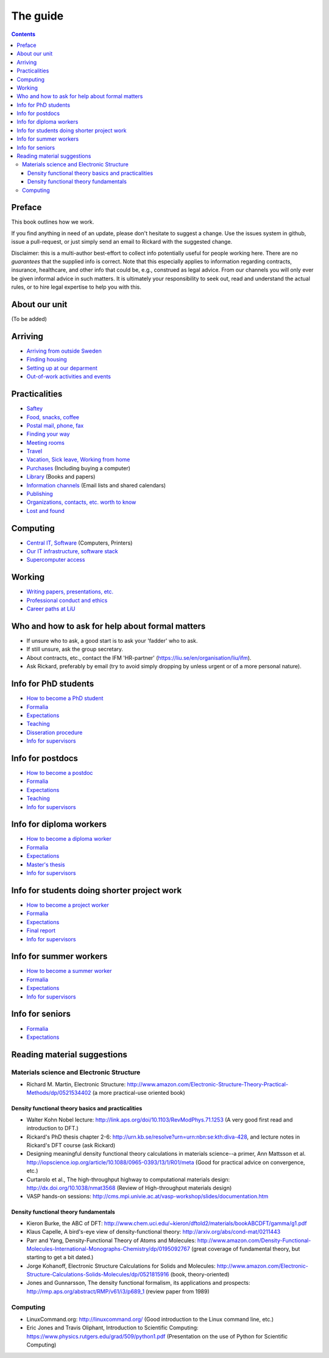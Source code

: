 The guide
=========

.. contents:: 

Preface
-------
This book outlines how we work.

If you find anything in need of an update, please don't hesitate to
suggest a change. Use the issues system in github, issue a pull-request,
or just simply send an email to Rickard with the suggested change.

Disclaimer: this is a multi-author best-effort to collect info potentially
useful for people working here. There are no *guarantees* that the supplied info
is correct. Note that this especially applies to information regarding contracts,
insurance, healthcare, and other info that could be, e.g., construed as legal advice. 
From our channels you will only ever be given informal advice in such matters. 
It is ultimately your responsibility to seek out, read and understand the actual rules, or
to hire legal expertise to help you with this.

About our unit
--------------
(To be added)

Arriving
--------
* `Arriving from outside Sweden <Arriving/international.rst>`_
* `Finding housing <Arriving/housing.rst>`_
* `Setting up at our deparment <Arriving/startup.rst>`_
* `Out-of-work activities and events <Arriving/fun.rst>`_

Practicalities
--------------
* `Saftey <Practicalities/safety.rst>`_
* `Food, snacks, coffee <Practicalities/food.rst>`_
* `Postal mail, phone, fax <Practicalities/communication.rst>`_ 
* `Finding your way <Practicalities/maps.rst>`_
* `Meeting rooms <Practicalities/meetingrooms.rst>`_
* `Travel <Practicalities/travel.rst>`_
* `Vacation, Sick leave, Working from home <Practicalities/vacation.rst>`_
* `Purchases <Practicalities/purchase.rst>`_ (Including buying a computer)
* `Library <Practicalities/library.rst>`_ (Books and papers) 
* `Information channels <Practicalities/channels.rst>`_ (Email lists and shared calendars)
* `Publishing <Practicalities/publishing.rst>`_
* `Organizations, contacts, etc. worth to know <Practicalities/other.rst>`_ 
* `Lost and found <Practicalities/lost.rst>`_
  
Computing
---------
* `Central IT, Software <Computing/it.rst>`_ (Computers, Printers) 
* `Our IT infrastructure, software stack <Computing/groupit.rst>`_
* `Supercomputer access <Computing/supercomputers.rst>`_

Working
-------
* `Writing papers, presentations, etc. <Working/writing.rst>`_
* `Professional conduct and ethics <Working/conduct.rst>`_
* `Career paths at LiU <Working/paths.rst>`_

Who and how to ask for help about formal matters
------------------------------------------------
* If unsure who to ask, a good start is to ask your 'fadder' who to ask. 
* If still unsure, ask the group secretary.
* About contracts, etc., contact the IFM 'HR-partner' (https://liu.se/en/organisation/liu/ifm).
* Ask Rickard, preferably by email (try to avoid simply dropping by unless urgent or of a more personal nature).

Info for PhD students
---------------------
* `How to become a PhD student <Phd/howto.rst>`_
* `Formalia <Phd/formalia.rst>`_
* `Expectations <Phd/work.rst>`_
* `Teaching <Phd/teaching.rst>`_
* `Disseration procedure <Phd/disseration.rst>`_
* `Info for supervisors <Phd/supervision.rst>`_

Info for postdocs
---------------------
* `How to become a postdoc <Postdoc/howto.rst>`_
* `Formalia <Postdoc/formalia.rst>`_
* `Expectations <Postdoc/work.rst>`_
* `Teaching <Postdoc/teaching.rst>`_
* `Info for supervisors <Postdoc/supervision.rst>`_

Info for diploma workers
------------------------
* `How to become a diploma worker <Diploma/howto.rst>`_
* `Formalia <Diploma/formalia.rst>`_
* `Expectations <Diploma/work.rst>`_
* `Master's thesis <Diploma/thesis.rst>`_
* `Info for supervisors <Diploma/supervision.rst>`_

Info for students doing shorter project work
--------------------------------------------
* `How to become a project worker <Projectwork/howto.rst>`_
* `Formalia <Projectwork/formalia.rst>`_
* `Expectations <Projectwork/work.rst>`_
* `Final report <Projectwork/report.rst>`_
* `Info for supervisors <Projectwork/supervision.rst>`_

Info for summer workers
-----------------------
* `How to become a summer worker <Summerwork/howto.rst>`_
* `Formalia <Summerwork/formalia.rst>`_
* `Expectations <Summerwork/work.rst>`_
* `Info for supervisors <Summerwork/supervision.rst>`_

Info for seniors
----------------
* `Formalia <Senior/formalia.rst>`_
* `Expectations <Senior/work.rst>`_

Reading material suggestions
----------------------------

Materials science and Electronic Structure
^^^^^^^^^^^^^^^^^^^^^^^^^^^^^^^^^^^^^^^^^^ 
- Richard M. Martin, Electronic Structure: http://www.amazon.com/Electronic-Structure-Theory-Practical-Methods/dp/0521534402 (a more practical-use oriented book)

Density functional theory basics and practicalities
"""""""""""""""""""""""""""""""""""""""""""""""""""
- Walter Kohn Nobel lecture: http://link.aps.org/doi/10.1103/RevModPhys.71.1253 (A very good first read and introduction to DFT.)
- Rickard's PhD thesis chapter 2-6: http://urn.kb.se/resolve?urn=urn:nbn:se:kth:diva-428, and lecture notes in Rickard's DFT course (ask Rickard)
- Designing meaningful density functional theory calculations in materials science--a primer, Ann Mattsson et al. http://iopscience.iop.org/article/10.1088/0965-0393/13/1/R01/meta (Good for practical advice on convergence, etc.)
- Curtarolo et al., The high-throughput highway to computational materials design: http://dx.doi.org/10.1038/nmat3568 (Review of High-throughput materials design)
- VASP hands-on sessions: http://cms.mpi.univie.ac.at/vasp-workshop/slides/documentation.htm
  
Density functional theory fundamentals
""""""""""""""""""""""""""""""""""""""
- Kieron Burke, the ABC of DFT: http://www.chem.uci.edu/~kieron/dftold2/materials/bookABCDFT/gamma/g1.pdf
- Klaus Capelle, A bird's-eye view of density-functional theory: http://arxiv.org/abs/cond-mat/0211443
- Parr and Yang, Density-Functional Theory of Atoms and Molecules: http://www.amazon.com/Density-Functional-Molecules-International-Monographs-Chemistry/dp/0195092767 (great coverage of fundamental theory, but starting to get a bit dated.)
- Jorge Kohanoff, Electronic Structure Calculations for Solids and Molecules: http://www.amazon.com/Electronic-Structure-Calculations-Solids-Molecules/dp/0521815916 (book, theory-oriented)
- Jones and Gunnarsson, The density functional formalism, its applications and prospects: http://rmp.aps.org/abstract/RMP/v61/i3/p689_1 (review paper from 1989)
  
Computing
^^^^^^^^^
- LinuxCommand.org: http://linuxcommand.org/ (Good introduction to the Linux command line, etc.)
- Eric Jones and Travis Oliphant, Introduction to Scientific Computing: https://www.physics.rutgers.edu/grad/509/python1.pdf (Presentation on the use of Python for Scientific Computing)

